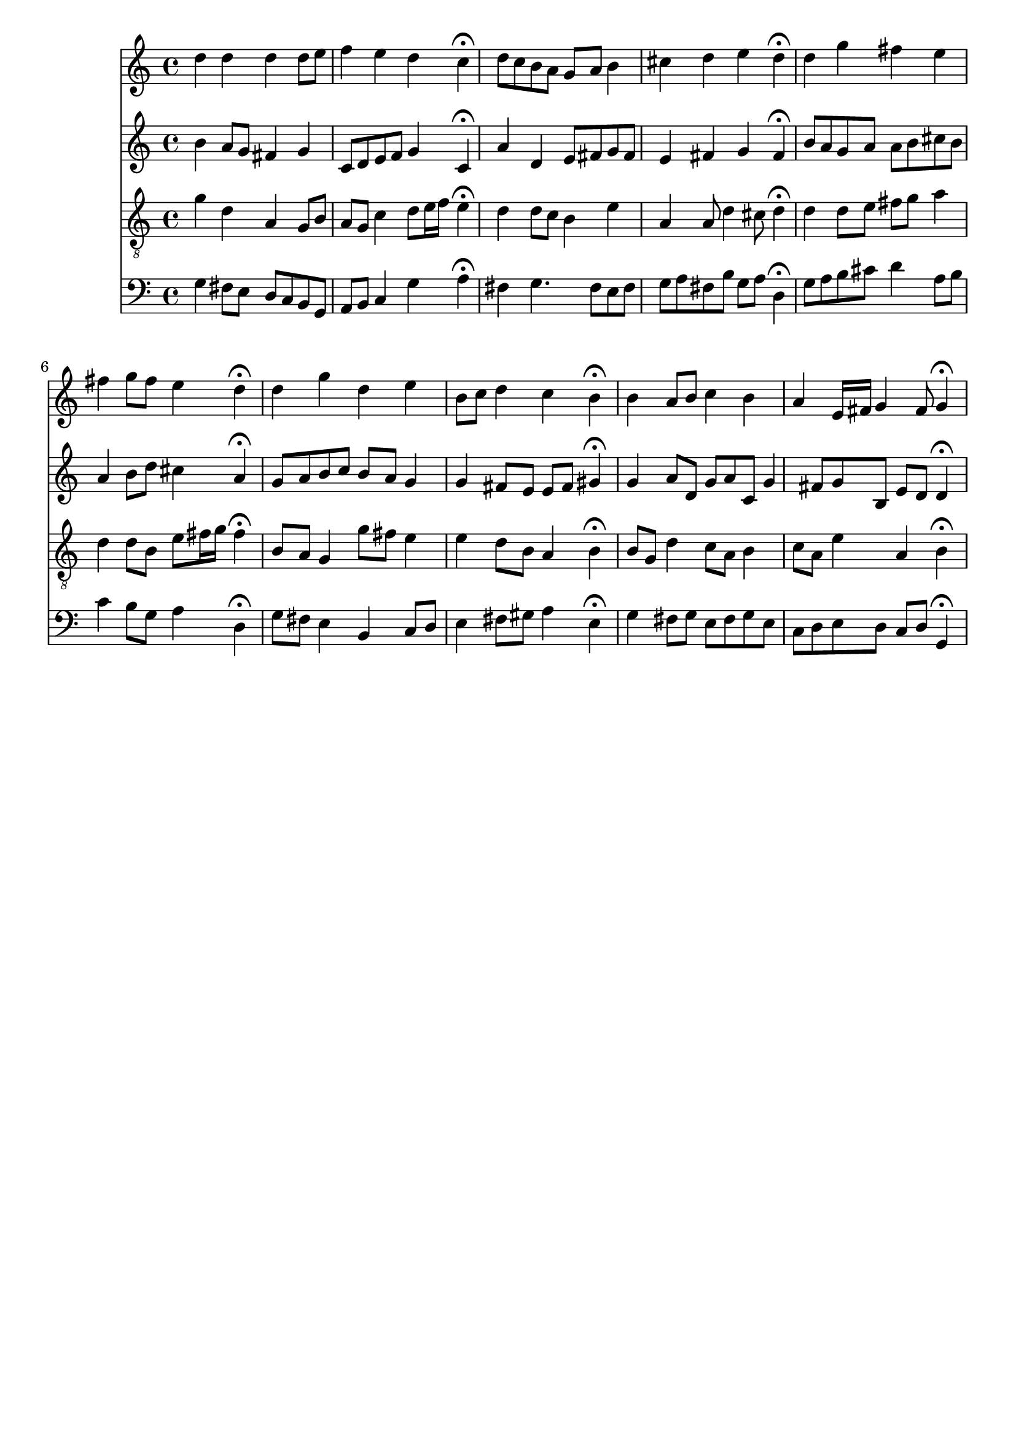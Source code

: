 % Error: Unknown key signatue *k[f#] in combination with the key *G:
% 	Line:  15
% 	Field: 4
% Error: Unknown key signatue *k[f#] in combination with the key *G:
% 	Line:  15
% 	Field: 3
% Error: Unknown key signatue *k[f#] in combination with the key *G:
% 	Line:  15
% 	Field: 2
% Error: Unknown key signatue *k[f#] in combination with the key *G:
% 	Line:  15
% 	Field: 1

%%%COM:	Bach, Johann Sebastian
%%%CDT:	1685/02/21/-1750/07/28/
%%%OTL@@DE:	Sei Lob und Ehr dem h&ouml;chsten Gut
%%%SCT:	BWV 251
%%%PC#:	329
%%%AGN:	chorale

\version "2.18.2"

\header {
  tagline = ""
}

partIZA = \relative c'' {
		% *ICvox
		% *Isoprn
		% *I"Soprano
		% *>[A,A,B]
		% *>norep[A,B]
		% *>A
  \clef "treble"		% *clefG2
  		% *k[f#]
		% *G:
		% *M4/4
		% *met(c)
		% *MM100
  d4		% 4dd
		% =1
  d		% 4dd
  d		% 4dd
  d8		% 8ddL
  e		% 8eeJ
  f4		% 4ff
		% =2
  e		% 4ee
  d		% 4dd
  c\fermata		% 4cc;
  d8		% 8ddL
  c		% 8ccJ
		% =3
  b		% 8bL
  a		% 8aJ
  g		% 8gL
  a		% 8aJ
  b4		% 4b
  cis		% 4cc#
		% =4
  d		% 4dd
  e		% 4ee
  d\fermata		% 4dd;
		% =:|!
}

partIZB = \relative c'' {
		% *>B
  d		% 4dd
		% =5
  g		% 4gg
  fis		% 4ff#
  e		% 4ee
  fis		% 4ff#
		% =6
  g8		% 8ggL
  fis		% 8ff#J
  e4		% 4ee
  d\fermata		% 4dd;
  d		% 4dd
		% =7
  g		% 4gg
  d		% 4dd
  e		% 4ee
  b8		% 8bL
  c		% 8ccJ
		% =8
  d4		% 4dd
  c		% 4cc
  b\fermata		% 4b;
  b		% 4b
		% =9
  a8		% 8aL
  b		% 8bJ
  c4		% 4cc
  b		% 4b
  a		% 4a
		% =10
  e16		% 16eLL
  fis		% 16f#JJ
  g4		% 4g
  fis8		% 8f#
  g4\fermata		% 4g;
		% ==
		% *-
}

partIIZA = \relative c'' {
		% *ICvox
		% *Ialto
		% *I"Alto
		% *>[A,A,B]
		% *>norep[A,B]
		% *>A
  \clef "treble"		% *clefG2
  		% *k[f#]
		% *G:
		% *M4/4
		% *met(c)
		% *MM100
  b4		% 4b
		% =1
  a8		% 8aL
  g		% 8gJ
  fis4		% 4f#
  g		% 4g
  c,8		% 8cL
  d		% 8dJ
		% =2
  e		% 8eL
  f		% 8fJ
  g4		% 4g
  c,\fermata		% 4c;
  a'		% 4a
		% =3
  d,		% 4d
  e8		% 8eL
  fis		% 8f#J
  g		% 8gL
  fis		% 8f#J
  e4		% 4e
		% =4
  fis		% 4f#
  g		% 4g
  fis\fermata		% 4f#;
		% =:|!
}

partIIZB = \relative c'' {
		% *>B
  b8		% 8bL
  a		% 8aJ
		% =5
  g		% 8gL
  a		% 8aJ
  a		% 8aL
  b		% 8bJ
  cis		% 8cc#L
  b		% 8bJ
  a4		% 4a
		% =6
  b8		% 8bL
  d		% 8ddJ
  cis4		% 4cc#
  a\fermata		% 4a;
  g8		% 8gL
  a		% 8aJ
		% =7
  b		% 8bL
  c		% 8ccnXJ
  b		% 8bL
  a		% 8aJ
  g4		% 4g
  g		% 4g
		% =8
  fis8		% 8f#L
  e		% 8eJ
  e		% 8eL
  fis		% 8f#J
  gis4\fermata		% 4g#;
  g		% 4g
		% =9
  a8		% 8aL
  d,		% 8dJ
  g		% 8gL
  a		% 8aJ
  c,		% 8c
  g'4		% 4g
  fis8		% 8f#
		% =10
  g		% 8gL
  b,		% 8BJ
  e		% 8eL
  d		% 8dJ
  d4\fermata		% 4d;
		% ==
		% *-
}

partIIIZA = \relative c'' {
		% *ICvox
		% *Itenor
		% *I"Tenor
		% *>[A,A,B]
		% *>norep[A,B]
		% *>A
  \clef "treble_8"		% *clefGv2
  		% *k[f#]
		% *G:
		% *M4/4
		% *met(c)
		% *MM100
  g4		% 4g
		% =1
  d		% 4d
  a		% 4A
  g8		% 8GL
  b		% 8BJ
  a		% 8AL
  g		% 8GJ
		% =2
  c4		% 4c
  d8		% 8dL
  e16		% 16eL
  f		% 16fJJ
  e4\fermata		% 4e;
  d		% 4d
		% =3
  d8		% 8dL
  c		% 8cJ
  b4		% 4B
  e		% 4e
  a,		% 4A
		% =4
  a8		% 8A
  d4		% 4d
  cis8		% 8c#
  d4\fermata		% 4d;
		% =:|!
}

partIIIZB = \relative c' {
		% *>B
  d		% 4d
		% =5
  d8		% 8dL
  e		% 8eJ
  fis		% 8f#L
  g		% 8gJ
  a4		% 4a
  d,		% 4d
		% =6
  d8		% 8dL
  b		% 8BJ
  e		% 8eL
  fis16		% 16f#L
  g		% 16gJJ
  fis4\fermata		% 4f#;
  b,8		% 8BL
  a		% 8AJ
		% =7
  g4		% 4G
  g'8		% 8gL
  fis		% 8f#J
  e4		% 4e
  e		% 4e
		% =8
  d8		% 8dL
  b		% 8BJ
  a4		% 4A
  b\fermata		% 4B;
  b8		% 8BL
  g		% 8GJ
		% =9
  d'4		% 4d
  c8		% 8cL
  a		% 8AJ
  b4		% 4B
  c8		% 8cL
  a		% 8AJ
		% =10
  e'4		% 4e
  a,		% 4A
  b\fermata		% 4B;
		% ==
		% *-
}

partIVZA = \relative c' {
		% *ICvox
		% *Ibass
		% *I"Bass
		% *>[A,A,B]
		% *>norep[A,B]
		% *>A
  \clef "bass"		% *clefF4
  		% *k[f#]
		% *G:
		% *M4/4
		% *met(c)
		% *MM100
  g4		% 4G
		% =1
  fis8		% 8F#L
  e		% 8EJ
  d		% 8DL
  c		% 8CJ
  b		% 8BBL
  g		% 8GGJ
  a		% 8AAL
  b		% 8BBJ
		% =2
  c4		% 4C
  g'		% 4G
  a\fermata		% 4A;
  fis		% 4F#
		% =3
  g4.		% 4.G
  fis8		% 8F#
  e		% 8EL
  fis		% 8F#J
  g		% 8GL
  a		% 8AJ
		% =4
  fis		% 8F#L
  b		% 8B
  g		% 8G
  a		% 8AJ
  d,4\fermata		% 4D;
		% =:|!
}

partIVZB = \relative c' {
		% *>B
  g8		% 8GL
  a		% 8AJ
		% =5
  b		% 8BL
  cis		% 8c#J
  d4		% 4d
  a8		% 8AL
  b		% 8BJ
  c4		% 4c
		% =6
  b8		% 8BL
  g		% 8GJ
  a4		% 4A
  d,\fermata		% 4D;
  g8		% 8GL
  fis		% 8F#J
		% =7
  e4		% 4E
  b		% 4BB
  c8		% 8CL
  d		% 8DJ
  e4		% 4E
		% =8
  fis8		% 8F#L
  gis		% 8G#J
  a4		% 4A
  e\fermata		% 4E;
  g		% 4G
		% =9
  fis8		% 8F#L
  g		% 8GJ
  e		% 8EL
  fis		% 8F#J
  g		% 8GL
  e		% 8EJ
  c		% 8CL
  d		% 8DJ
		% =10
  e		% 8EL
  d		% 8DJ
  c		% 8CL
  d		% 8DJ
  g,4\fermata		% 4GG;
		% ==
		% *-
}

partI = \new Staff {
  \partIZA \partIZB 
}

partII = \new Staff {
  \partIIZA \partIIZB 
}

partIII = \new Staff {
  \partIIIZA \partIIIZB 
}

partIV = \new Staff {
  \partIVZA \partIVZB 
}

\score {
  <<
  { \partI }
  { \partII }
  { \partIII }
  { \partIV }
  >>
}
